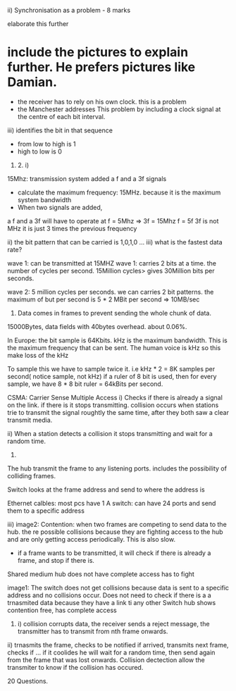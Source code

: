 ii) Synchronisation as a problem - 8 marks

elaborate this further
* include the pictures to explain further. He prefers pictures like Damian.

- the receiver has to rely on his own clock. this is a problem
- the Manchester addresses This problem by including a clock signal at the centre of each bit interval.

iii) identifies the bit in that sequence
- from low to high is 1
- high to low is 0


2016. 2. i)
15Mhz: transmission system
added a f and a 3f signals

- calculate the maximum frequency: 15MHz. because it is the maximum system bandwidth
- When two signals are added, 
a f and a 3f will have to operate at 
f = 5Mhz
=> 3f = 15Mhz
f = 5f
3f is not MHz it is just 3 times the previous frequency

ii) the bit pattern that can be carried is 1,0,1,0 ...
iii) what is the fastest data rate?

wave 1: can be transmitted at 15MHZ
wave 1: carries 2 bits at a time. the number of cycles per second.
15Million cycles> gives 30Million bits per seconds.

wave 2: 5 million cycles per seconds.
we can carries 2 bit patterns. the maximum of but per second is 5 * 2 MBit per second
=> 10MB/sec

3. Data comes in frames to prevent sending the whole chunk of data.
15000Bytes, data fields with 40bytes overhead. about 0.06%.

In Europe: the bit sample is 64Kbits.
kHz is the maximum bandwidth. This is the maximum frequency that can be sent. The human voice is kHz so this make loss of the kHz

To sample this we have to sample twice it. i.e kHz * 2 = 8K samples per second( notice sample, not kHz)
if a ruler of 8 bit is used, then for every sample, we have 8 * 8 bit ruler = 64kBits per second.



CSMA: Carrier Sense Multiple Access
i) Checks if there is already a signal on the link. if there is it stops transmitting.
collision occurs when stations trie to transmit the signal roughtly the same time, after they both saw a clear transmit media.

ii) When a station detects a collision it stops transmitting and wait for a random time.

6.
The hub transmit the frame to any listening ports. includes the possibility of colliding frames.

Switch looks at the frame address and send to where the address is


Ethernet calbles: most pcs have 1
A switch: can have 24 ports and send them to a specific address

iii)
image2:
Contention: when two frames are competing to send data to the hub.
the re possible collisions because they are fighting access to the hub and are only getting access periodically. This is also slow.

- if a frame wants to be transmitted, it will check if there is already a frame, and stop if there is.
Shared medium hub
does not have complete access has to fight



image1:
The switch does not get collisions because data is sent to a specific address and no collisions occur. 
Does not need to check if there is a a trnasmited data because they have a link ti any other 
Switch hub
shows contention free, has complete access

7. i) collision corrupts data, the receiver sends a reject message, the transmitter has to transmit from nth frame onwards.

ii) trnasmits the frame, checks to be notified if arrived, transmits next frame, checks if ... if it coolides he will wait for a random time, then send again from the frame that was lost onwards.
Collision dectection allow the transmiter to know if the collision has occured.

20 Questions.
